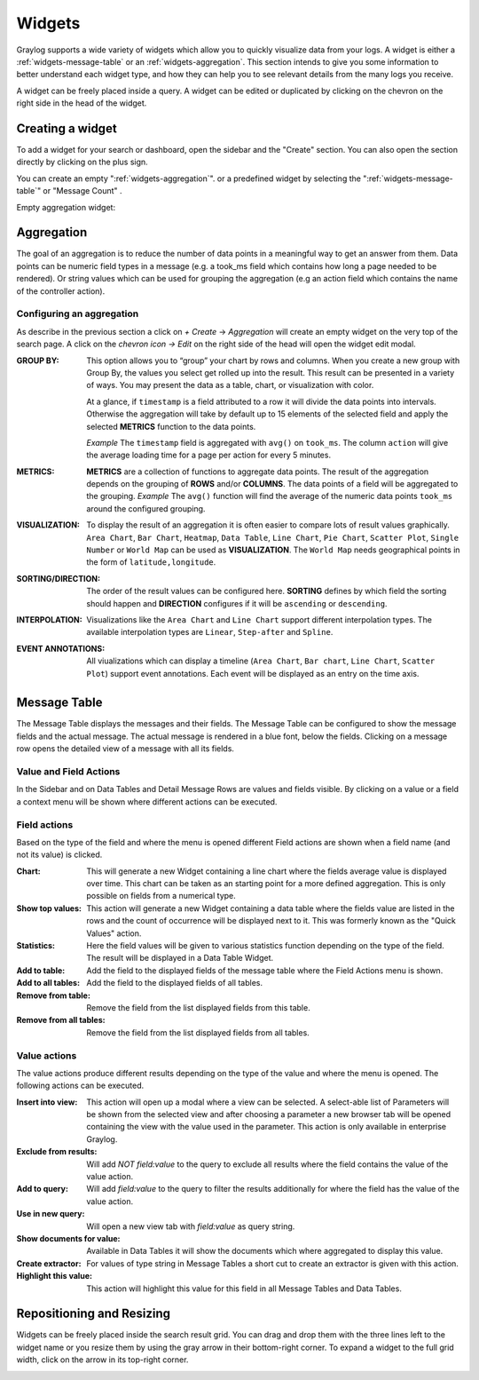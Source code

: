 .. _widgets:

Widgets
---------------------

Graylog supports a wide variety of widgets which allow you to quickly visualize data from your logs.
A widget is either a :ref:`widgets-message-table` or an :ref:`widgets-aggregation`.
This section intends to give you some information to better understand each widget type, and how they can
help you to see relevant details from the many logs you receive.

A widget can be freely placed inside a query. A widget can be edited or duplicated by clicking
on the chevron on the right side in the head of the widget.

.. image:: /images/searching/views_widget.png
   :align: center

Creating a widget
^^^^^^^^^^^^^^^^^
To add a widget for your search or dashboard, open the sidebar and the "Create" section. You can also open the section directly by
clicking on the plus sign.

.. image:: /images/searching/log_view_window.png
   :align: center

You can create an empty ":ref:`widgets-aggregation`". or a predefined widget by selecting the ":ref:`widgets-message-table`" or "Message Count" .

Empty aggregation widget:

.. image:: /images/searching/views_widget_aggregation_create.png
   :align: center

.. _widgets-aggregation:

Aggregation
^^^^^^^^^^^
The goal of an aggregation is to reduce the number of data points
in a meaningful way to get an answer from them. Data points can be
numeric field types in a message (e.g. a took_ms field which contains how
long a page needed to be rendered).
Or string values which can be used for grouping the aggregation
(e.g an action field which contains the name of the controller action).

Configuring an aggregation
""""""""""""""""""""""""""
As describe in the previous section a click on `+ Create` -> `Aggregation` will create an empty widget on the very top of the search page.
A click on the `chevron icon -> Edit` on the right side of the head will open the widget edit modal.

.. image:: /images/searching/widget_aggregation_edit.png
   :align: center

:GROUP BY:
   This option allows you to “group” your chart by rows and columns. 
   When you create a new group with Group By, the values you select 
   get rolled up into the result. This result can be presented in a 
   variety of ways. You may present the data as a table, chart, 
   or visualization with color.  
   
   At a glance, if ``timestamp`` is a field attributed to a row it will 
   divide the data points into intervals. Otherwise the aggregation will take
   by default up to 15 elements of the selected field and apply the
   selected **METRICS** function to the data points.
   
   *Example* The ``timestamp`` field is aggregated with ``avg()`` on
   ``took_ms``. The column ``action`` will give the average loading
   time for a page per action for every 5 minutes.

:METRICS:
   **METRICS** are a collection of functions to aggregate data points.
   The result of the aggregation depends on the grouping of **ROWS** and/or
   **COLUMNS**. The data points of a field will be aggregated to the grouping.
   *Example* The ``avg()`` function will find the average of the
   numeric data points ``took_ms`` around the configured grouping. 

:VISUALIZATION:
   To display the result of an aggregation it is often easier to
   compare lots of result values graphically. ``Area Chart``, ``Bar Chart``,
   ``Heatmap``, ``Data Table``, ``Line Chart``, ``Pie Chart``, ``Scatter Plot``,
   ``Single Number`` or ``World Map`` can be used as **VISUALIZATION**.
   The ``World Map`` needs geographical points in the form of ``latitude,longitude``.

:SORTING/DIRECTION:
   The order of the result values can be configured here. **SORTING** defines
   by which field the sorting should happen and **DIRECTION** configures
   if it will be ``ascending`` or ``descending``.

:INTERPOLATION:
   Visualizations like the ``Area Chart`` and ``Line Chart`` support different interpolation types.
   The available interpolation types are ``Linear``, ``Step-after`` and ``Spline``.

:EVENT ANNOTATIONS:
   All viualizations which can display a timeline (``Area Chart``, ``Bar chart``, ``Line Chart``,  ``Scatter Plot``) support event annotations.
   Each event will be displayed as an entry on the time axis.

.. _widgets-message-table:

Message Table
^^^^^^^^^^^^^

The Message Table displays the messages and their fields.
The Message Table can be configured to show the message fields and
the actual message. The actual message is rendered in a blue font,
below the fields.
Clicking on a message row opens the detailed view of a message with
all its fields.

.. image:: /images/searching/views_messages.png
   :align: center

Value and Field Actions
"""""""""""""""""""""""
In the Sidebar and on Data Tables and Detail Message Rows are values and
fields visible. By clicking on a value or a field a context menu will be
shown where different actions can be executed.

Field actions
"""""""""""""
Based on the type of the field and where the menu is opened different
Field actions are shown when a field name (and not its value) is clicked.

.. image:: /images/searching/views_field_actions_v2.png
   :align: center

:Chart:
   This will generate a new Widget containing a line chart where the fields
   average value is displayed over time. This chart can be taken as an
   starting point for a more defined aggregation. This is only possible
   on fields from a numerical type.
:Show top values:
   This action will generate a new Widget containing a data table
   where the fields value are listed in the rows and the count
   of occurrence will be displayed next to it.
   This was formerly known as the "Quick Values" action.
:Statistics:
   Here the field values will be given to various statistics function
   depending on the type of the field. The result will be displayed
   in a Data Table Widget.
:Add to table:
   Add the field to the displayed fields of the message table where
   the Field Actions menu is shown.
:Add to all tables:
   Add the field to the displayed fields of all tables.
:Remove from table:
   Remove the field from the list displayed fields from this table.
:Remove from all tables:
   Remove the field from the list displayed fields from all tables.

Value actions
"""""""""""""
The value actions produce different results depending on the type of the
value and where the menu is opened. The following actions can be executed.

.. image:: /images/searching/views_value_actions.png
   :align: center

:Insert into view:
   This action will open up a modal where a view can be selected.
   A select-able list of Parameters will be shown from the selected
   view and after choosing a parameter a new browser tab will be
   opened containing the view with the value used in the parameter.
   This action is only available in enterprise Graylog.
:Exclude from results:
   Will add `NOT field:value` to the query to exclude all results
   where the field contains the value of the value action.
:Add to query:
   Will add `field:value` to the query to filter the results
   additionally for where the field has the value of the value action.
:Use in new query:
   Will open a new view tab with `field:value` as query string.
:Show documents for value:
   Available in Data Tables it will show the documents which
   where aggregated to display this value.
:Create extractor:
   For values of type string in Message Tables a short cut to create
   an extractor is given with this action.
:Highlight this value:
   This action will highlight this value for this field in all
   Message Tables and Data Tables.

Repositioning and Resizing
^^^^^^^^^^^^^^^^^^^^^^^^^^

Widgets can be freely placed inside the search result grid. You can drag and drop them with the three lines
left to the widget name or you resize them by using the gray arrow in their bottom-right corner.
To expand a widget to the full grid width, click on the arrow in its top-right corner.

.. image:: /images/searching/widget_repositioning_and_resizing.png
   :align: center
